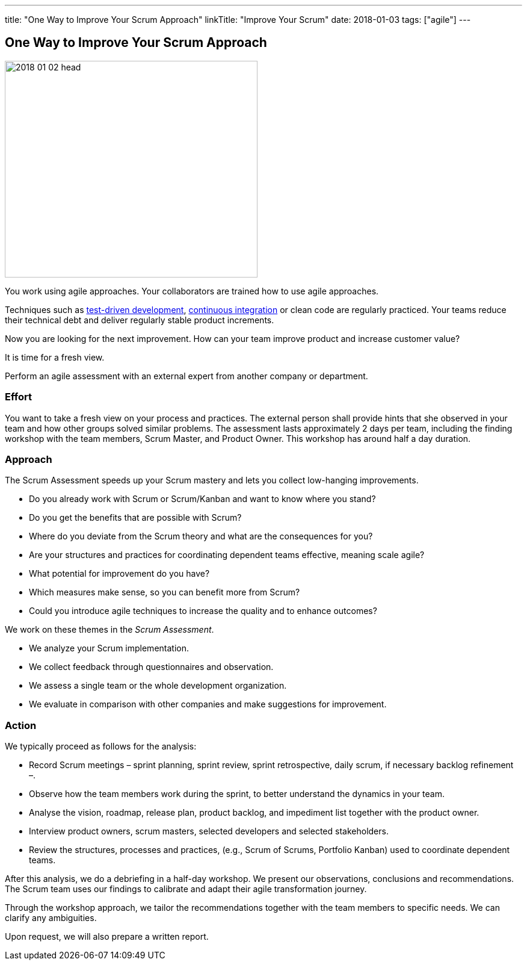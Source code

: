 ---
title: "One Way to Improve Your Scrum Approach"
linkTitle: "Improve Your Scrum"
date: 2018-01-03
tags: ["agile"]
---

== One Way to Improve Your Scrum Approach
:author: Marcel Baumann
:email: <marcel.baumann@tangly.net>
:homepage: https://www.tangly.net/
:company: https://www.tangly.net/[tangly llc]

image::2018-01-02-head.jpg[width=420,height=360,role=left]

You work using agile approaches.
Your collaborators are trained how to use agile approaches.

Techniques such as https://en.wikipedia.org/wiki/Test-driven_development[test-driven development], https://en.wikipedia.org/wiki/Continuous_integration[continuous integration]
or clean code are regularly practiced.
Your teams reduce their technical debt and deliver regularly stable product increments.

Now you are looking for the next improvement.
How can your team improve product and increase customer value?

It is time for a fresh view.

Perform an agile assessment with an external expert from another company or department.

=== Effort

You want to take a fresh view on your process and practices.
The external person shall provide hints that she observed in your team and how other groups solved similar problems.
The assessment lasts approximately 2 days per team, including the finding workshop with the team members, Scrum Master, and Product Owner.
This workshop has around half a day duration.

=== Approach

The Scrum Assessment speeds up your Scrum mastery and lets you collect low-hanging improvements.

* Do you already work with Scrum or Scrum/Kanban and want to know where you stand?
* Do you get the benefits that are possible with Scrum?
* Where do you deviate from the Scrum theory and what are the consequences for you?
* Are your structures and practices for coordinating dependent teams effective, meaning scale agile?
* What potential for improvement do you have?
* Which measures make sense, so you can benefit more from Scrum?
* Could you introduce agile techniques to increase the quality and to enhance outcomes?

We work on these themes in the _Scrum Assessment_.

* We analyze your Scrum implementation.
* We collect feedback through questionnaires and observation.
* We assess a single team or the whole development organization.
* We evaluate in comparison with other companies and make suggestions for improvement.

=== Action

We typically proceed as follows for the analysis:

* Record Scrum meetings – sprint planning, sprint review, sprint retrospective, daily scrum, if necessary backlog refinement –.
* Observe how the team members work during the sprint, to better understand the dynamics in your team.
* Analyse the vision, roadmap, release plan, product backlog, and impediment list together with the product owner.
* Interview product owners, scrum masters, selected developers and selected stakeholders.
* Review the structures, processes and practices, (e.g., Scrum of Scrums, Portfolio Kanban) used to coordinate dependent teams.

After this analysis, we do a debriefing in a half-day workshop.
We present our observations, conclusions and recommendations.
The Scrum team uses our findings to calibrate and adapt their agile transformation journey.

Through the workshop approach, we tailor the recommendations together with the team members to specific needs.
We can clarify any ambiguities.

Upon request, we will also prepare a written report.
